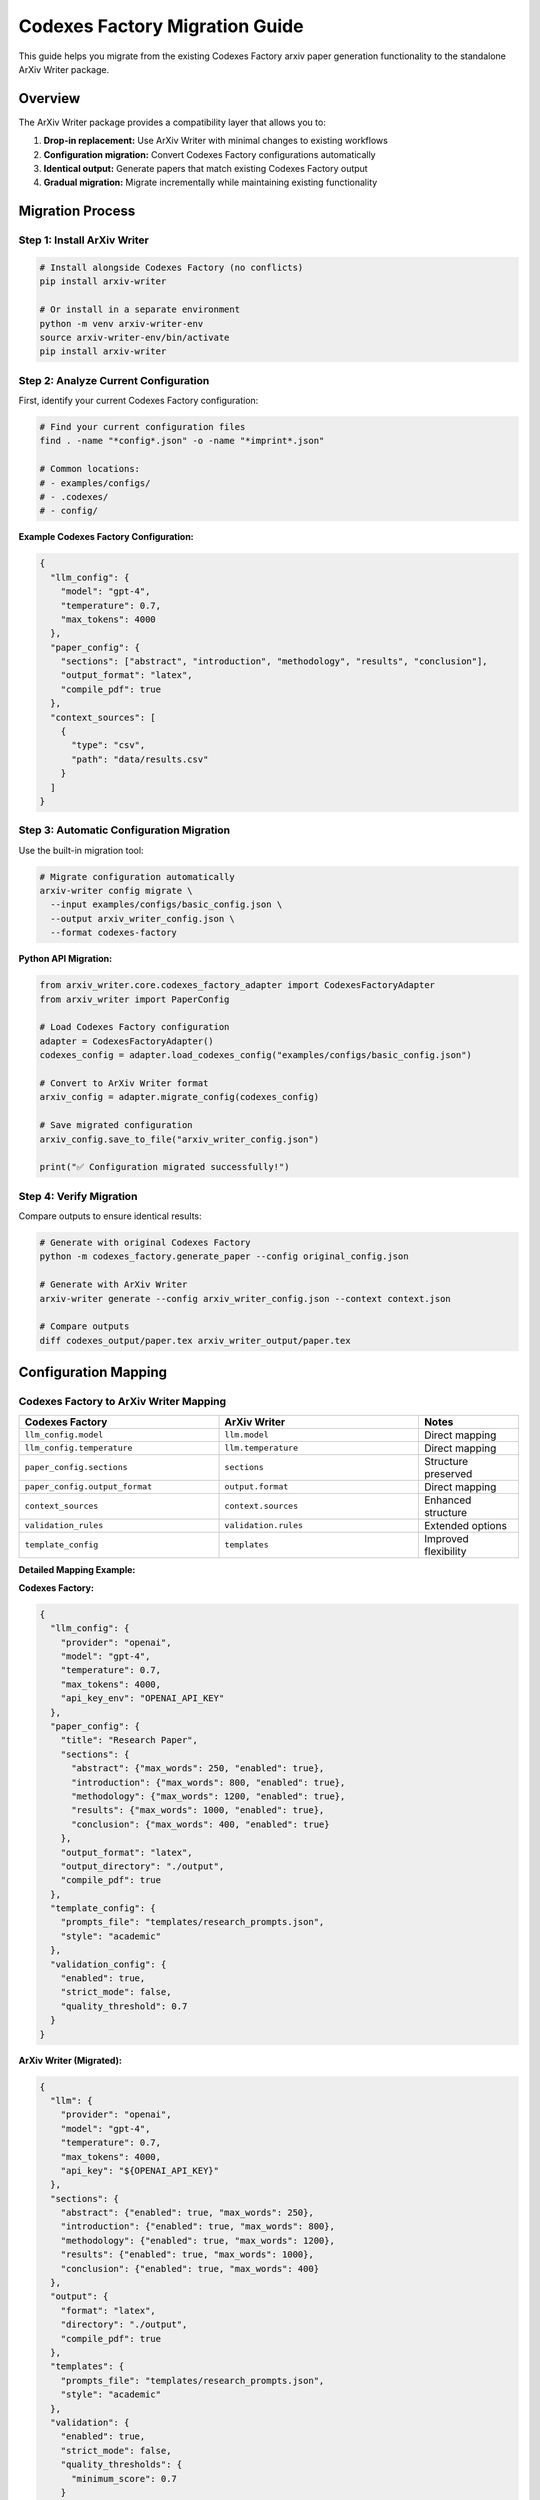 Codexes Factory Migration Guide
===============================

This guide helps you migrate from the existing Codexes Factory arxiv paper generation functionality to the standalone ArXiv Writer package.

Overview
--------

The ArXiv Writer package provides a compatibility layer that allows you to:

1. **Drop-in replacement:** Use ArXiv Writer with minimal changes to existing workflows
2. **Configuration migration:** Convert Codexes Factory configurations automatically
3. **Identical output:** Generate papers that match existing Codexes Factory output
4. **Gradual migration:** Migrate incrementally while maintaining existing functionality

Migration Process
-----------------

Step 1: Install ArXiv Writer
~~~~~~~~~~~~~~~~~~~~~~~~~~~~

.. code-block:: bash

   # Install alongside Codexes Factory (no conflicts)
   pip install arxiv-writer
   
   # Or install in a separate environment
   python -m venv arxiv-writer-env
   source arxiv-writer-env/bin/activate
   pip install arxiv-writer

Step 2: Analyze Current Configuration
~~~~~~~~~~~~~~~~~~~~~~~~~~~~~~~~~~~~

First, identify your current Codexes Factory configuration:

.. code-block:: bash

   # Find your current configuration files
   find . -name "*config*.json" -o -name "*imprint*.json"
   
   # Common locations:
   # - examples/configs/
   # - .codexes/
   # - config/

**Example Codexes Factory Configuration:**

.. code-block:: json

   {
     "llm_config": {
       "model": "gpt-4",
       "temperature": 0.7,
       "max_tokens": 4000
     },
     "paper_config": {
       "sections": ["abstract", "introduction", "methodology", "results", "conclusion"],
       "output_format": "latex",
       "compile_pdf": true
     },
     "context_sources": [
       {
         "type": "csv",
         "path": "data/results.csv"
       }
     ]
   }

Step 3: Automatic Configuration Migration
~~~~~~~~~~~~~~~~~~~~~~~~~~~~~~~~~~~~~~~~~

Use the built-in migration tool:

.. code-block:: bash

   # Migrate configuration automatically
   arxiv-writer config migrate \
     --input examples/configs/basic_config.json \
     --output arxiv_writer_config.json \
     --format codexes-factory

**Python API Migration:**

.. code-block:: python

   from arxiv_writer.core.codexes_factory_adapter import CodexesFactoryAdapter
   from arxiv_writer import PaperConfig

   # Load Codexes Factory configuration
   adapter = CodexesFactoryAdapter()
   codexes_config = adapter.load_codexes_config("examples/configs/basic_config.json")
   
   # Convert to ArXiv Writer format
   arxiv_config = adapter.migrate_config(codexes_config)
   
   # Save migrated configuration
   arxiv_config.save_to_file("arxiv_writer_config.json")
   
   print("✅ Configuration migrated successfully!")

Step 4: Verify Migration
~~~~~~~~~~~~~~~~~~~~~~~~

Compare outputs to ensure identical results:

.. code-block:: bash

   # Generate with original Codexes Factory
   python -m codexes_factory.generate_paper --config original_config.json
   
   # Generate with ArXiv Writer
   arxiv-writer generate --config arxiv_writer_config.json --context context.json
   
   # Compare outputs
   diff codexes_output/paper.tex arxiv_writer_output/paper.tex

Configuration Mapping
---------------------

Codexes Factory to ArXiv Writer Mapping
~~~~~~~~~~~~~~~~~~~~~~~~~~~~~~~~~~~~~~~

.. list-table::
   :header-rows: 1
   :widths: 40 40 20

   * - Codexes Factory
     - ArXiv Writer
     - Notes
   * - ``llm_config.model``
     - ``llm.model``
     - Direct mapping
   * - ``llm_config.temperature``
     - ``llm.temperature``
     - Direct mapping
   * - ``paper_config.sections``
     - ``sections``
     - Structure preserved
   * - ``paper_config.output_format``
     - ``output.format``
     - Direct mapping
   * - ``context_sources``
     - ``context.sources``
     - Enhanced structure
   * - ``validation_rules``
     - ``validation.rules``
     - Extended options
   * - ``template_config``
     - ``templates``
     - Improved flexibility

**Detailed Mapping Example:**

**Codexes Factory:**

.. code-block:: json

   {
     "llm_config": {
       "provider": "openai",
       "model": "gpt-4",
       "temperature": 0.7,
       "max_tokens": 4000,
       "api_key_env": "OPENAI_API_KEY"
     },
     "paper_config": {
       "title": "Research Paper",
       "sections": {
         "abstract": {"max_words": 250, "enabled": true},
         "introduction": {"max_words": 800, "enabled": true},
         "methodology": {"max_words": 1200, "enabled": true},
         "results": {"max_words": 1000, "enabled": true},
         "conclusion": {"max_words": 400, "enabled": true}
       },
       "output_format": "latex",
       "output_directory": "./output",
       "compile_pdf": true
     },
     "template_config": {
       "prompts_file": "templates/research_prompts.json",
       "style": "academic"
     },
     "validation_config": {
       "enabled": true,
       "strict_mode": false,
       "quality_threshold": 0.7
     }
   }

**ArXiv Writer (Migrated):**

.. code-block:: json

   {
     "llm": {
       "provider": "openai",
       "model": "gpt-4",
       "temperature": 0.7,
       "max_tokens": 4000,
       "api_key": "${OPENAI_API_KEY}"
     },
     "sections": {
       "abstract": {"enabled": true, "max_words": 250},
       "introduction": {"enabled": true, "max_words": 800},
       "methodology": {"enabled": true, "max_words": 1200},
       "results": {"enabled": true, "max_words": 1000},
       "conclusion": {"enabled": true, "max_words": 400}
     },
     "output": {
       "format": "latex",
       "directory": "./output",
       "compile_pdf": true
     },
     "templates": {
       "prompts_file": "templates/research_prompts.json",
       "style": "academic"
     },
     "validation": {
       "enabled": true,
       "strict_mode": false,
       "quality_thresholds": {
         "minimum_score": 0.7
       }
     }
   }

Compatibility Mode
------------------

Using Codexes Factory Adapter
~~~~~~~~~~~~~~~~~~~~~~~~~~~~~

For seamless integration, use the compatibility adapter:

.. code-block:: python

   from arxiv_writer.core.codexes_factory_adapter import CodexesFactoryAdapter
   from arxiv_writer import ArxivPaperGenerator

   # Initialize adapter
   adapter = CodexesFactoryAdapter()
   
   # Load Codexes Factory configuration directly
   config = adapter.load_and_convert_config("examples/configs/basic_config.json")
   
   # Use with ArXiv Writer
   generator = ArxivPaperGenerator(config)
   
   # Generate paper with Codexes Factory context format
   codexes_context = {
       "project_data": {...},
       "analysis_results": {...},
       "metadata": {...}
   }
   
   # Adapter handles context conversion
   result = adapter.generate_paper(generator, codexes_context)
   
   print(f"Generated paper: {result.output_path}")

Xynapse Traces Integration
~~~~~~~~~~~~~~~~~~~~~~~~~

Migrate xynapse traces configurations:

**Original xynapse_traces.json:**

.. code-block:: json

   {
     "imprint_config": {
       "analysis_type": "comprehensive",
       "include_performance_metrics": true,
       "generate_visualizations": false
     },
     "paper_structure": {
       "include_related_work": true,
       "methodology_detail_level": "high",
       "results_format": "tables_and_text"
     },
     "llm_settings": {
       "model": "gpt-4",
       "temperature": 0.6,
       "context_window": 8000
     }
   }

**Migrated ArXiv Writer Configuration:**

.. code-block:: json

   {
     "llm": {
       "model": "gpt-4",
       "temperature": 0.6,
       "max_tokens": 8000
     },
     "context": {
       "sources": [
         {
           "type": "xynapse_traces",
           "path": "examples/configs/imprints/xynapse_traces.json",
           "analysis_type": "comprehensive",
           "include_performance_metrics": true
         }
       ]
     },
     "sections": {
       "related_work": {"enabled": true, "max_words": 1000},
       "methodology": {"enabled": true, "max_words": 1500, "detail_level": "high"},
       "results": {"enabled": true, "format": "tables_and_text"}
     },
     "templates": {
       "custom_templates": {
         "results": "Present results in both tabular format and descriptive text. Include performance metrics: {performance_metrics}"
       }
     }
   }

**Migration Script:**

.. code-block:: python

   def migrate_xynapse_config(xynapse_path, output_path):
       """Migrate xynapse traces configuration."""
       adapter = CodexesFactoryAdapter()
       
       # Load xynapse configuration
       xynapse_config = adapter.load_xynapse_config(xynapse_path)
       
       # Convert to ArXiv Writer format
       arxiv_config = adapter.convert_xynapse_config(xynapse_config)
       
       # Save migrated configuration
       arxiv_config.save_to_file(output_path)
       
       return arxiv_config

   # Usage
   migrated_config = migrate_xynapse_config(
       "examples/configs/imprints/xynapse_traces.json",
       "arxiv_xynapse_config.json"
   )

Step-by-Step Migration Examples
-------------------------------

Example 1: Basic Research Paper
~~~~~~~~~~~~~~~~~~~~~~~~~~~~~~~

**Original Codexes Factory Workflow:**

.. code-block:: python

   # Original Codexes Factory code
   from codexes_factory.paper_generator import PaperGenerator
   from codexes_factory.config import load_config

   config = load_config("examples/configs/basic_config.json")
   generator = PaperGenerator(config)
   
   context_data = {
       "project_name": "ML Research",
       "results_file": "data/results.csv",
       "metadata": {...}
   }
   
   paper = generator.generate_paper(context_data)

**Migrated ArXiv Writer Code:**

.. code-block:: python

   # Migrated ArXiv Writer code
   from arxiv_writer import ArxivPaperGenerator, PaperConfig
   from arxiv_writer.core.codexes_factory_adapter import CodexesFactoryAdapter

   # Option 1: Direct migration
   adapter = CodexesFactoryAdapter()
   config = adapter.load_and_convert_config("examples/configs/basic_config.json")
   generator = ArxivPaperGenerator(config)
   
   # Context format remains the same
   context_data = {
       "project_name": "ML Research",
       "results_file": "data/results.csv",
       "metadata": {...}
   }
   
   result = generator.generate_paper(context_data)

   # Option 2: Use migrated configuration file
   config = PaperConfig.from_file("migrated_config.json")
   generator = ArxivPaperGenerator(config)
   result = generator.generate_paper(context_data)

Example 2: Complex Multi-Source Paper
~~~~~~~~~~~~~~~~~~~~~~~~~~~~~~~~~~~~~

**Original Codexes Factory Setup:**

.. code-block:: json

   {
     "context_sources": [
       {"type": "csv", "path": "data/experiments.csv"},
       {"type": "json", "path": "data/metadata.json"},
       {"type": "directory", "path": "analysis/"}
     ],
     "paper_config": {
       "sections": {
         "abstract": {"enabled": true},
         "introduction": {"enabled": true},
         "related_work": {"enabled": true},
         "methodology": {"enabled": true},
         "experiments": {"enabled": true},
         "results": {"enabled": true},
         "discussion": {"enabled": true},
         "conclusion": {"enabled": true}
       }
     }
   }

**Migrated ArXiv Writer Configuration:**

.. code-block:: json

   {
     "context": {
       "sources": [
         {
           "type": "csv",
           "path": "data/experiments.csv",
           "description": "Experimental results and metrics"
         },
         {
           "type": "json", 
           "path": "data/metadata.json",
           "description": "Project metadata and configuration"
         },
         {
           "type": "directory",
           "path": "analysis/",
           "description": "Analysis scripts and outputs"
         }
       ]
     },
     "sections": {
       "abstract": {"enabled": true, "max_words": 250},
       "introduction": {"enabled": true, "max_words": 800},
       "related_work": {"enabled": true, "max_words": 1000},
       "methodology": {"enabled": true, "max_words": 1200},
       "experiments": {"enabled": true, "max_words": 1000},
       "results": {"enabled": true, "max_words": 1200},
       "discussion": {"enabled": true, "max_words": 800},
       "conclusion": {"enabled": true, "max_words": 400}
     }
   }

Validation and Testing
----------------------

Ensuring Identical Output
~~~~~~~~~~~~~~~~~~~~~~~~~

Create a validation script to ensure migrated configurations produce identical results:

.. code-block:: python

   import difflib
   from pathlib import Path

   def validate_migration(codexes_output, arxiv_output):
       """Validate that migration produces identical output."""
       
       # Read both outputs
       with open(codexes_output, 'r') as f:
           codexes_content = f.read()
       
       with open(arxiv_output, 'r') as f:
           arxiv_content = f.read()
       
       # Compare content
       if codexes_content == arxiv_content:
           print("✅ Perfect match! Migration successful.")
           return True
       
       # Show differences
       diff = difflib.unified_diff(
           codexes_content.splitlines(keepends=True),
           arxiv_content.splitlines(keepends=True),
           fromfile='codexes_factory',
           tofile='arxiv_writer'
       )
       
       print("❌ Differences found:")
       for line in diff:
           print(line, end='')
       
       return False

   # Usage
   validate_migration(
       "codexes_output/paper.tex",
       "arxiv_writer_output/paper.tex"
   )

Regression Testing
~~~~~~~~~~~~~~~~~~

Set up automated regression tests:

.. code-block:: python

   import pytest
   from arxiv_writer.core.codexes_factory_adapter import CodexesFactoryAdapter
   from arxiv_writer import ArxivPaperGenerator

   class TestCodexesMigration:
       
       def test_basic_config_migration(self):
           """Test basic configuration migration."""
           adapter = CodexesFactoryAdapter()
           
           # Load and migrate
           config = adapter.load_and_convert_config(
               "examples/configs/basic_config.json"
           )
           
           # Verify key settings
           assert config.llm.model == "gpt-4"
           assert config.llm.temperature == 0.7
           assert config.output.format == "latex"
       
       def test_xynapse_traces_migration(self):
           """Test xynapse traces configuration migration."""
           adapter = CodexesFactoryAdapter()
           
           config = adapter.load_and_convert_config(
               "examples/configs/imprints/xynapse_traces.json"
           )
           
           # Verify xynapse-specific settings
           assert "xynapse_traces" in [s.type for s in config.context.sources]
       
       def test_output_compatibility(self):
           """Test that output matches Codexes Factory."""
           # This would require running both systems and comparing
           pass

   # Run tests
   pytest.run(["test_migration.py", "-v"])

Common Migration Issues
-----------------------

Template Compatibility
~~~~~~~~~~~~~~~~~~~~~~

**Issue:** Custom templates don't work after migration.

**Solution:**

.. code-block:: python

   # Update template format
   def migrate_templates(codexes_templates):
       """Migrate Codexes Factory templates to ArXiv Writer format."""
       
       migrated = {}
       
       for section, template in codexes_templates.items():
           # Convert Codexes Factory placeholders to ArXiv Writer format
           migrated_template = template.replace(
               "{project_data}", "{context_data}"
           ).replace(
               "{analysis_results}", "{results_summary}"
           )
           
           migrated[section] = {
               "user_prompt": migrated_template,
               "context_variables": extract_variables(migrated_template)
           }
       
       return migrated

Context Data Format
~~~~~~~~~~~~~~~~~~~

**Issue:** Context data structure differences.

**Solution:**

.. code-block:: python

   def adapt_context_data(codexes_context):
       """Adapt Codexes Factory context to ArXiv Writer format."""
       
       adapted = {}
       
       # Map common fields
       if "project_data" in codexes_context:
           adapted.update(codexes_context["project_data"])
       
       if "analysis_results" in codexes_context:
           adapted["results_summary"] = codexes_context["analysis_results"]
       
       if "metadata" in codexes_context:
           adapted.update(codexes_context["metadata"])
       
       return adapted

Performance Differences
~~~~~~~~~~~~~~~~~~~~~~~

**Issue:** Different generation times or token usage.

**Solution:**

.. code-block:: python

   # Monitor and compare performance
   def compare_performance(codexes_result, arxiv_result):
       """Compare performance metrics."""
       
       print(f"Codexes Factory:")
       print(f"  Time: {codexes_result.generation_time}")
       print(f"  Tokens: {codexes_result.token_usage}")
       
       print(f"ArXiv Writer:")
       print(f"  Time: {arxiv_result.generation_time}")
       print(f"  Tokens: {arxiv_result.token_usage}")
       
       # Adjust configuration if needed
       if arxiv_result.generation_time > codexes_result.generation_time * 1.2:
           print("⚠️  ArXiv Writer is slower, consider optimization")

Best Practices for Migration
----------------------------

1. **Incremental Migration**
   - Start with simple configurations
   - Test each component separately
   - Gradually migrate complex features

2. **Maintain Parallel Systems**
   - Keep Codexes Factory running during transition
   - Compare outputs regularly
   - Have rollback plan ready

3. **Documentation**
   - Document all configuration changes
   - Keep migration notes for team members
   - Update deployment procedures

4. **Testing**
   - Create comprehensive test suite
   - Test with real data and configurations
   - Validate output quality and format

5. **Team Training**
   - Train team on new ArXiv Writer features
   - Update development workflows
   - Share migration experiences

Post-Migration Optimization
---------------------------

After successful migration, take advantage of ArXiv Writer's enhanced features:

.. code-block:: json

   {
     "llm": {
       "providers": [
         {"provider": "openai", "model": "gpt-4", "priority": 1},
         {"provider": "anthropic", "model": "claude-3-sonnet", "priority": 2}
       ]
     },
     "validation": {
       "quality_thresholds": {
         "minimum_score": 0.8,
         "section_scores": {
           "methodology": 0.85,
           "results": 0.9
         }
       }
     },
     "plugins": {
       "enabled": true,
       "plugins": {
         "custom_formatter": {"enabled": true},
         "quality_enhancer": {"enabled": true}
       }
     }
   }

Support and Resources
---------------------

If you encounter issues during migration:

1. **Check the migration logs** for detailed error information
2. **Use the validation tools** to identify configuration problems
3. **Consult the troubleshooting guide** for common issues
4. **Create GitHub issues** for migration-specific problems
5. **Join community discussions** for migration tips and experiences

The migration process is designed to be smooth and maintain full compatibility with your existing Codexes Factory workflows while providing access to ArXiv Writer's enhanced features and capabilities.